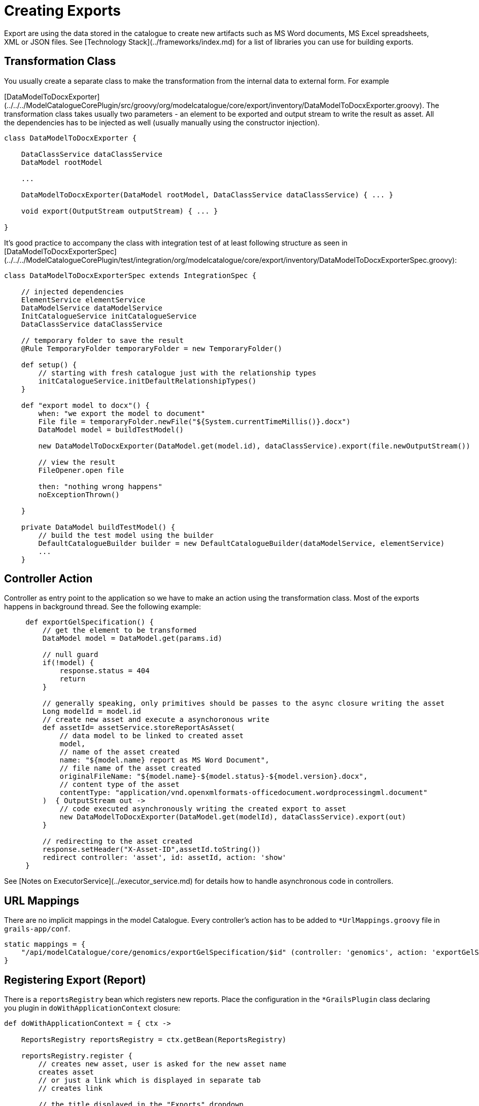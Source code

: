 = Creating Exports

Export are using the data stored in the catalogue to create new artifacts such as MS Word documents, MS Excel
spreadsheets, XML or JSON files. See [Technology Stack](../frameworks/index.md) for a list of libraries you can use for building
exports.

== Transformation Class
You usually create a separate class to make the transformation from the internal data to external form. For example

[DataModelToDocxExporter](../../../ModelCatalogueCorePlugin/src/groovy/org/modelcatalogue/core/export/inventory/DataModelToDocxExporter.groovy).
The transformation class takes usually two parameters - an element to be exported and output stream to write the result
as asset. All the dependencies has to be injected as well (usually manually using the constructor injection).

[source,groovy]
----
class DataModelToDocxExporter {

    DataClassService dataClassService
    DataModel rootModel

    ...

    DataModelToDocxExporter(DataModel rootModel, DataClassService dataClassService) { ... }

    void export(OutputStream outputStream) { ... }

}
----

It's good practice to accompany the class with integration test of at least following structure as seen in
[DataModelToDocxExporterSpec](../../../ModelCatalogueCorePlugin/test/integration/org/modelcatalogue/core/export/inventory/DataModelToDocxExporterSpec.groovy):

[source,groovy]
----
class DataModelToDocxExporterSpec extends IntegrationSpec {

    // injected dependencies
    ElementService elementService
    DataModelService dataModelService
    InitCatalogueService initCatalogueService
    DataClassService dataClassService

    // temporary folder to save the result
    @Rule TemporaryFolder temporaryFolder = new TemporaryFolder()

    def setup() {
        // starting with fresh catalogue just with the relationship types
        initCatalogueService.initDefaultRelationshipTypes()
    }

    def "export model to docx"() {
        when: "we export the model to document"
        File file = temporaryFolder.newFile("${System.currentTimeMillis()}.docx")
        DataModel model = buildTestModel()

        new DataModelToDocxExporter(DataModel.get(model.id), dataClassService).export(file.newOutputStream())

        // view the result
        FileOpener.open file

        then: "nothing wrong happens"
        noExceptionThrown()

    }

    private DataModel buildTestModel() {
        // build the test model using the builder
        DefaultCatalogueBuilder builder = new DefaultCatalogueBuilder(dataModelService, elementService)
        ...
    }

----

== Controller Action

Controller as entry point to the application so we have to make an action using the transformation class. Most
of the exports happens in background thread. See the following example:

[source,groovy]
----
     def exportGelSpecification() {
         // get the element to be transformed
         DataModel model = DataModel.get(params.id)

         // null guard
         if(!model) {
             response.status = 404
             return
         }

         // generally speaking, only primitives should be passes to the async closure writing the asset
         Long modelId = model.id
         // create new asset and execute a asynchoronous write
         def assetId= assetService.storeReportAsAsset(
             // data model to be linked to created asset
             model,
             // name of the asset created
             name: "${model.name} report as MS Word Document",
             // file name of the asset created
             originalFileName: "${model.name}-${model.status}-${model.version}.docx",
             // content type of the asset
             contentType: "application/vnd.openxmlformats-officedocument.wordprocessingml.document"
         )  { OutputStream out ->
             // code executed asynchronously writing the created export to asset
             new DataModelToDocxExporter(DataModel.get(modelId), dataClassService).export(out)
         }

         // redirecting to the asset created
         response.setHeader("X-Asset-ID",assetId.toString())
         redirect controller: 'asset', id: assetId, action: 'show'
     }
----

See [Notes on ExecutorService](../executor_service.md) for details how to handle asynchronous code in controllers.

== URL Mappings

There are no implicit mappings in the model Catalogue. Every controller's action has to be added to `*UrlMappings.groovy`
file in `grails-app/conf`.

[source, groovy]
----
static mappings = {
    "/api/modelCatalogue/core/genomics/exportGelSpecification/$id" (controller: 'genomics', action: 'exportGelSpecification', method: HttpMethod.GET)
}
----

== Registering Export (Report)

There is a `reportsRegistry` bean which registers new reports. Place the configuration in the `*GrailsPlugin` class declaring you
plugin in `doWithApplicationContext` closure:

[source,groovy]
----
def doWithApplicationContext = { ctx ->

    ReportsRegistry reportsRegistry = ctx.getBean(ReportsRegistry)

    reportsRegistry.register {
        // creates new asset, user is asked for the new asset name
        creates asset
        // or just a link which is displayed in separate tab
        // creates link

        // the title displayed in the "Exports" dropdown
        title "GEL Data Specification Report"
        // or title { "$it.name Specification Report" }

        // Value to be displayed in export modal for depth of export. Uses
        // default value for export when set to null (or omitted).
        depth 3

        // Default name for export file.
        defaultName { "${it.name} report as MS Excel Document" }

        // for which type this report applies
        type DataModel
        // or testing the item type in case of list exports
        // item DataModel
        // or more generic conditions which are stacked into one logical and expression
        // when { it.semanticVersion != null }
        // and { it.releaseNotes != null }

        link controller: 'genomics', action: 'exportGelSpecification', id: true
        // or create link with closure definition
        // link {
        //      controller = 'genomics'
        //      action = 'exportGelSpecification'
        //      id = true
        // }
        // or create link by uri
        // uri "/some/uri"
        // or absolute URL
        // url "http://www.example.com"
    }

}
----

See [ReportDescriptorBuilder](../../../ModelCatalogueCorePlugin/src/groovy/org/modelcatalogue/core/reports/ReportDescriptorBuilder.groovy) for full DSL definition.
